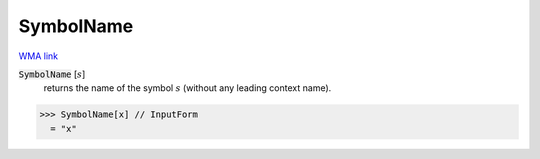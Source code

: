 SymbolName
==========

`WMA link <https://reference.wolfram.com/language/ref/SymbolName.html>`_

:code:`SymbolName` [:math:`s`]
    returns the name of the symbol :math:`s` (without any leading         context name).





>>> SymbolName[x] // InputForm
  = "x"
